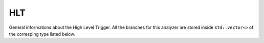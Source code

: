 HLT
...

General informations about the High Level Trigger. All the branches for this analyzer are stored inside ``std::vector<>`` of the corresping type listed below.

.. cpp:member:: std::string paths

    The list of all HLT paths accepted by the event.

    .. note::

       ALCA triggers are not stored

.. cpp:member:: int prescales

    The prescale of the HLT path

    .. note::

       Use :c:member:`paths` to get the corresponding HLT name


.. cpp:member:: float objects_pt
              float objects_eta
              float objects_phi
              float objects_e

   Store impulsion of all HLT objects. For each object, you can find in :c:member:`objects_paths` which paths this object has triggered.

.. cpp:member:: std::vector<int> objects_paths

    For each HLT object, contains a list of all HLT paths triggered by this object.

    .. note::

       Only indexes are stored in this list for disk-space reasons. You can use theses indexes in the :c:member:`paths` list to retrieve the path name

.. cpp:member:: std::vector<bool> objects_paths_isl3
.. cpp:member:: std::vector<bool> objects_paths_islast


